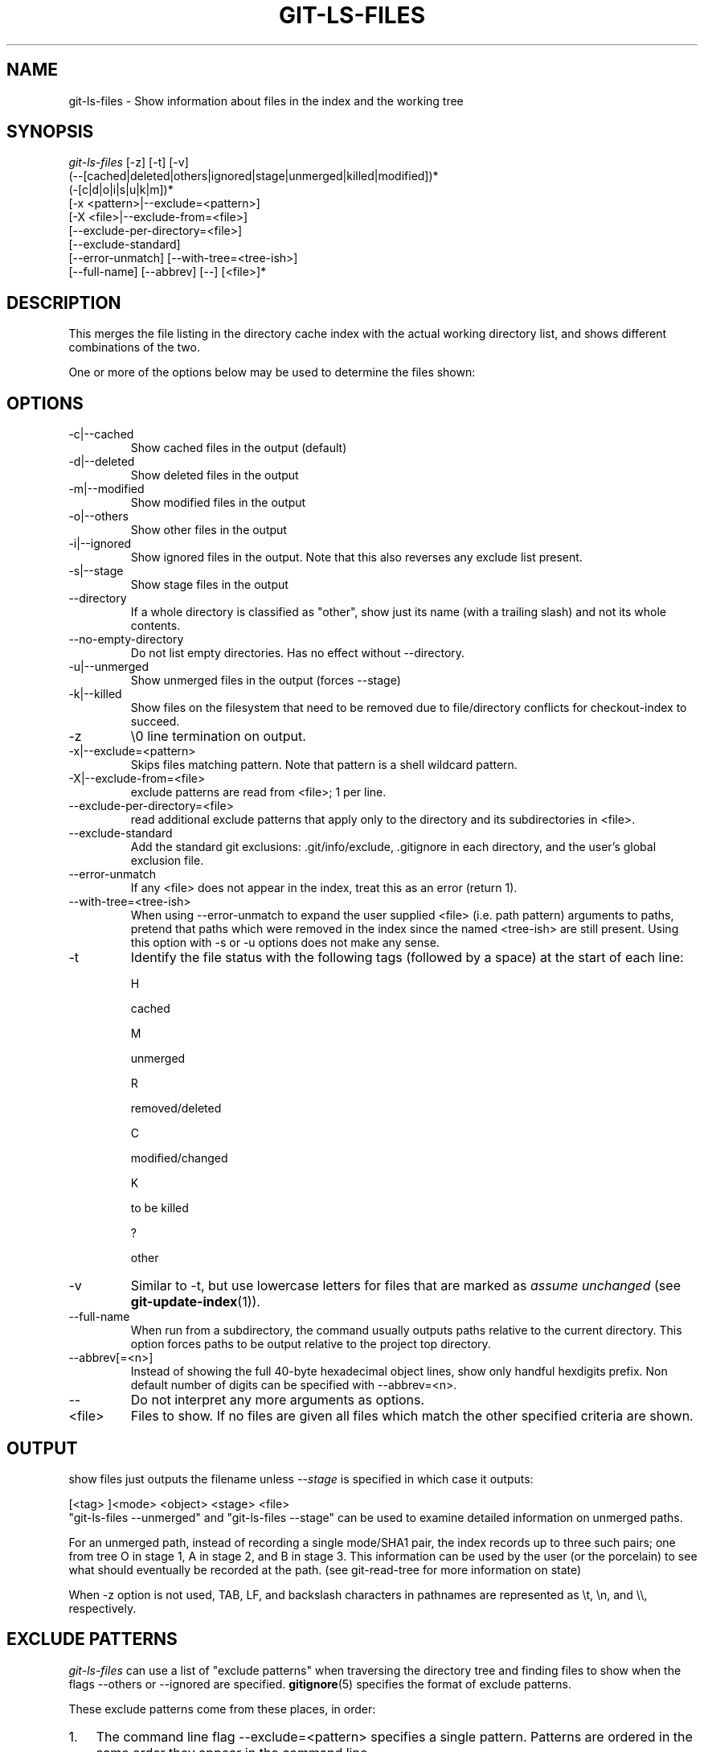 .\" ** You probably do not want to edit this file directly **
.\" It was generated using the DocBook XSL Stylesheets (version 1.69.1).
.\" Instead of manually editing it, you probably should edit the DocBook XML
.\" source for it and then use the DocBook XSL Stylesheets to regenerate it.
.TH "GIT\-LS\-FILES" "1" "06/06/2008" "Git 1.5.6.rc1.21.g03300" "Git Manual"
.\" disable hyphenation
.nh
.\" disable justification (adjust text to left margin only)
.ad l
.SH "NAME"
git\-ls\-files \- Show information about files in the index and the working tree
.SH "SYNOPSIS"
.sp
.nf
\fIgit\-ls\-files\fR [\-z] [\-t] [\-v]
                (\-\-[cached|deleted|others|ignored|stage|unmerged|killed|modified])*
                (\-[c|d|o|i|s|u|k|m])*
                [\-x <pattern>|\-\-exclude=<pattern>]
                [\-X <file>|\-\-exclude\-from=<file>]
                [\-\-exclude\-per\-directory=<file>]
                [\-\-exclude\-standard]
                [\-\-error\-unmatch] [\-\-with\-tree=<tree\-ish>]
                [\-\-full\-name] [\-\-abbrev] [\-\-] [<file>]*
.fi
.SH "DESCRIPTION"
This merges the file listing in the directory cache index with the actual working directory list, and shows different combinations of the two.

One or more of the options below may be used to determine the files shown:
.SH "OPTIONS"
.TP
\-c|\-\-cached
Show cached files in the output (default)
.TP
\-d|\-\-deleted
Show deleted files in the output
.TP
\-m|\-\-modified
Show modified files in the output
.TP
\-o|\-\-others
Show other files in the output
.TP
\-i|\-\-ignored
Show ignored files in the output. Note that this also reverses any exclude list present.
.TP
\-s|\-\-stage
Show stage files in the output
.TP
\-\-directory
If a whole directory is classified as "other", show just its name (with a trailing slash) and not its whole contents.
.TP
\-\-no\-empty\-directory
Do not list empty directories. Has no effect without \-\-directory.
.TP
\-u|\-\-unmerged
Show unmerged files in the output (forces \-\-stage)
.TP
\-k|\-\-killed
Show files on the filesystem that need to be removed due to file/directory conflicts for checkout\-index to succeed.
.TP
\-z
\\0 line termination on output.
.TP
\-x|\-\-exclude=<pattern>
Skips files matching pattern. Note that pattern is a shell wildcard pattern.
.TP
\-X|\-\-exclude\-from=<file>
exclude patterns are read from <file>; 1 per line.
.TP
\-\-exclude\-per\-directory=<file>
read additional exclude patterns that apply only to the directory and its subdirectories in <file>.
.TP
\-\-exclude\-standard
Add the standard git exclusions: .git/info/exclude, .gitignore in each directory, and the user's global exclusion file.
.TP
\-\-error\-unmatch
If any <file> does not appear in the index, treat this as an error (return 1).
.TP
\-\-with\-tree=<tree\-ish>
When using \-\-error\-unmatch to expand the user supplied <file> (i.e. path pattern) arguments to paths, pretend that paths which were removed in the index since the named <tree\-ish> are still present. Using this option with \-s or \-u options does not make any sense.
.TP
\-t
Identify the file status with the following tags (followed by a space) at the start of each line:

H


cached


M


unmerged


R


removed/deleted


C


modified/changed


K


to be killed


?


other

.TP
\-v
Similar to \-t, but use lowercase letters for files that are marked as \fIassume unchanged\fR (see \fBgit\-update\-index\fR(1)).
.TP
\-\-full\-name
When run from a subdirectory, the command usually outputs paths relative to the current directory. This option forces paths to be output relative to the project top directory.
.TP
\-\-abbrev[=<n>]
Instead of showing the full 40\-byte hexadecimal object lines, show only handful hexdigits prefix. Non default number of digits can be specified with \-\-abbrev=<n>.
.TP
\-\-
Do not interpret any more arguments as options.
.TP
<file>
Files to show. If no files are given all files which match the other specified criteria are shown.
.SH "OUTPUT"
show files just outputs the filename unless \fI\-\-stage\fR is specified in which case it outputs:
.sp
.nf
[<tag> ]<mode> <object> <stage> <file>
.fi
"git\-ls\-files \-\-unmerged" and "git\-ls\-files \-\-stage" can be used to examine detailed information on unmerged paths.

For an unmerged path, instead of recording a single mode/SHA1 pair, the index records up to three such pairs; one from tree O in stage 1, A in stage 2, and B in stage 3. This information can be used by the user (or the porcelain) to see what should eventually be recorded at the path. (see git\-read\-tree for more information on state)

When \-z option is not used, TAB, LF, and backslash characters in pathnames are represented as \\t, \\n, and \\\\, respectively.
.SH "EXCLUDE PATTERNS"
\fIgit\-ls\-files\fR can use a list of "exclude patterns" when traversing the directory tree and finding files to show when the flags \-\-others or \-\-ignored are specified. \fBgitignore\fR(5) specifies the format of exclude patterns.

These exclude patterns come from these places, in order:
.TP 3
1.
The command line flag \-\-exclude=<pattern> specifies a single pattern. Patterns are ordered in the same order they appear in the command line.
.TP
2.
The command line flag \-\-exclude\-from=<file> specifies a file containing a list of patterns. Patterns are ordered in the same order they appear in the file.
.TP
3.
command line flag \-\-exclude\-per\-directory=<name> specifies a name of the file in each directory \fIgit\-ls\-files\fR examines, normally .gitignore. Files in deeper directories take precedence. Patterns are ordered in the same order they appear in the files.

A pattern specified on the command line with \-\-exclude or read from the file specified with \-\-exclude\-from is relative to the top of the directory tree. A pattern read from a file specified by \-\-exclude\-per\-directory is relative to the directory that the pattern file appears in.
.SH "SEE ALSO"
\fBgit\-read\-tree\fR(1), \fBgitignore\fR(5)
.SH "AUTHOR"
Written by Linus Torvalds <torvalds@osdl.org>
.SH "DOCUMENTATION"
Documentation by David Greaves, Junio C Hamano, Josh Triplett, and the git\-list <git@vger.kernel.org>.
.SH "GIT"
Part of the \fBgit\fR(1) suite

